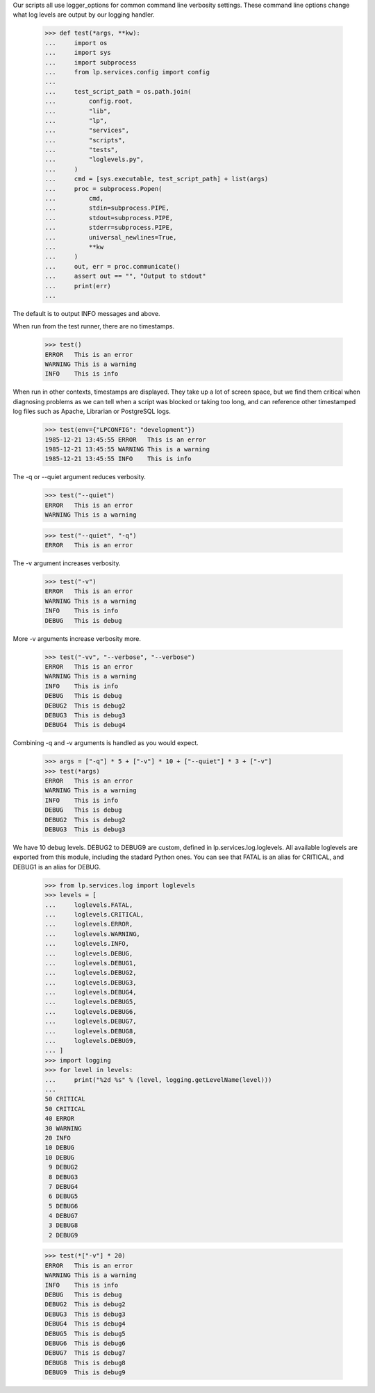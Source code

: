 Our scripts all use logger_options for common command line verbosity
settings. These command line options change what log levels are output
by our logging handler.

    >>> def test(*args, **kw):
    ...     import os
    ...     import sys
    ...     import subprocess
    ...     from lp.services.config import config
    ...
    ...     test_script_path = os.path.join(
    ...         config.root,
    ...         "lib",
    ...         "lp",
    ...         "services",
    ...         "scripts",
    ...         "tests",
    ...         "loglevels.py",
    ...     )
    ...     cmd = [sys.executable, test_script_path] + list(args)
    ...     proc = subprocess.Popen(
    ...         cmd,
    ...         stdin=subprocess.PIPE,
    ...         stdout=subprocess.PIPE,
    ...         stderr=subprocess.PIPE,
    ...         universal_newlines=True,
    ...         **kw
    ...     )
    ...     out, err = proc.communicate()
    ...     assert out == "", "Output to stdout"
    ...     print(err)
    ...


The default is to output INFO messages and above.

When run from the test runner, there are no timestamps.

    >>> test()
    ERROR   This is an error
    WARNING This is a warning
    INFO    This is info

When run in other contexts, timestamps are displayed. They
take up a lot of screen space, but we find them critical when
diagnosing problems as we can tell when a script was blocked or
taking too long, and can reference other timestamped log files
such as Apache, Librarian or PostgreSQL logs.

    >>> test(env={"LPCONFIG": "development"})
    1985-12-21 13:45:55 ERROR   This is an error
    1985-12-21 13:45:55 WARNING This is a warning
    1985-12-21 13:45:55 INFO    This is info

The -q or --quiet argument reduces verbosity.

    >>> test("--quiet")
    ERROR   This is an error
    WARNING This is a warning

    >>> test("--quiet", "-q")
    ERROR   This is an error


The -v argument increases verbosity.

    >>> test("-v")
    ERROR   This is an error
    WARNING This is a warning
    INFO    This is info
    DEBUG   This is debug


More -v arguments increase verbosity more.

    >>> test("-vv", "--verbose", "--verbose")
    ERROR   This is an error
    WARNING This is a warning
    INFO    This is info
    DEBUG   This is debug
    DEBUG2  This is debug2
    DEBUG3  This is debug3
    DEBUG4  This is debug4


Combining -q and -v arguments is handled as you would expect.

    >>> args = ["-q"] * 5 + ["-v"] * 10 + ["--quiet"] * 3 + ["-v"]
    >>> test(*args)
    ERROR   This is an error
    WARNING This is a warning
    INFO    This is info
    DEBUG   This is debug
    DEBUG2  This is debug2
    DEBUG3  This is debug3


We have 10 debug levels. DEBUG2 to DEBUG9 are custom, defined in
lp.services.log.loglevels. All available loglevels are exported from
this module, including the stadard Python ones. You can see that
FATAL is an alias for CRITICAL, and DEBUG1 is an alias for DEBUG.

    >>> from lp.services.log import loglevels
    >>> levels = [
    ...     loglevels.FATAL,
    ...     loglevels.CRITICAL,
    ...     loglevels.ERROR,
    ...     loglevels.WARNING,
    ...     loglevels.INFO,
    ...     loglevels.DEBUG,
    ...     loglevels.DEBUG1,
    ...     loglevels.DEBUG2,
    ...     loglevels.DEBUG3,
    ...     loglevels.DEBUG4,
    ...     loglevels.DEBUG5,
    ...     loglevels.DEBUG6,
    ...     loglevels.DEBUG7,
    ...     loglevels.DEBUG8,
    ...     loglevels.DEBUG9,
    ... ]
    >>> import logging
    >>> for level in levels:
    ...     print("%2d %s" % (level, logging.getLevelName(level)))
    ...
    50 CRITICAL
    50 CRITICAL
    40 ERROR
    30 WARNING
    20 INFO
    10 DEBUG
    10 DEBUG
     9 DEBUG2
     8 DEBUG3
     7 DEBUG4
     6 DEBUG5
     5 DEBUG6
     4 DEBUG7
     3 DEBUG8
     2 DEBUG9

    >>> test(*["-v"] * 20)
    ERROR   This is an error
    WARNING This is a warning
    INFO    This is info
    DEBUG   This is debug
    DEBUG2  This is debug2
    DEBUG3  This is debug3
    DEBUG4  This is debug4
    DEBUG5  This is debug5
    DEBUG6  This is debug6
    DEBUG7  This is debug7
    DEBUG8  This is debug8
    DEBUG9  This is debug9

